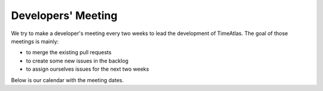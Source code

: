 Developers' Meeting
===================

We try to make a developer's meeting every two weeks to lead the development of
TimeAtlas. The goal of those meetings is mainly:

- to merge the existing pull requests
- to create some new issues in the backlog
- to assign ourselves issues for the next two weeks

Below is our calendar with the meeting dates.

.. raw:: html
    <iframe src="https://calendar.google.com/calendar/embed?height=600&amp;wkst=2&amp;bgcolor=%23ffffff&amp;ctz=Europe%2FZurich&amp;src=aWdsanI3dDc3NGYwNzE3cGNmOHU1M2Qxc29AZ3JvdXAuY2FsZW5kYXIuZ29vZ2xlLmNvbQ&amp;color=%23A79B8E&amp;showNav=1&amp;showPrint=1" style="border-width:0" width="800" height="600" frameborder="0" scrolling="no"></iframe>